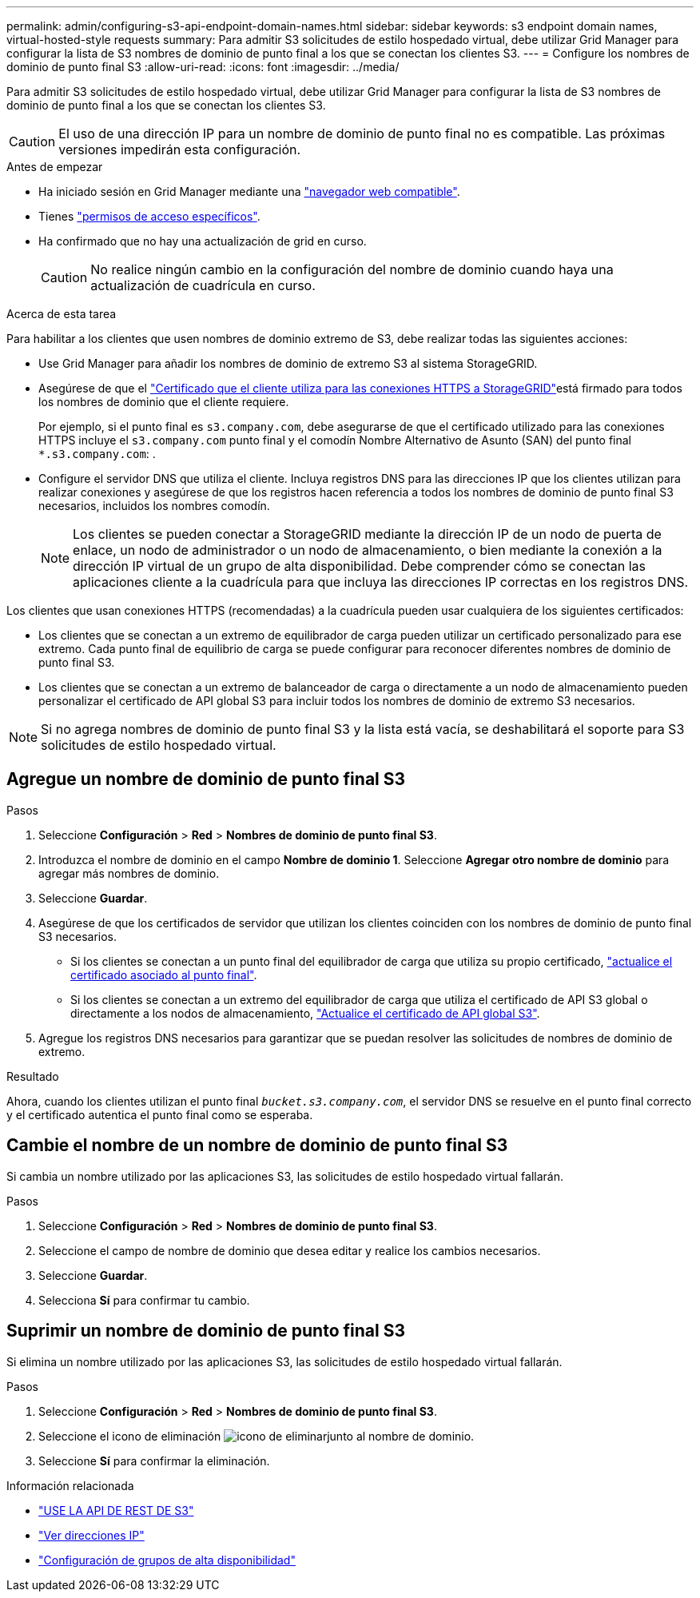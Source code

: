---
permalink: admin/configuring-s3-api-endpoint-domain-names.html 
sidebar: sidebar 
keywords: s3 endpoint domain names, virtual-hosted-style requests 
summary: Para admitir S3 solicitudes de estilo hospedado virtual, debe utilizar Grid Manager para configurar la lista de S3 nombres de dominio de punto final a los que se conectan los clientes S3. 
---
= Configure los nombres de dominio de punto final S3
:allow-uri-read: 
:icons: font
:imagesdir: ../media/


[role="lead"]
Para admitir S3 solicitudes de estilo hospedado virtual, debe utilizar Grid Manager para configurar la lista de S3 nombres de dominio de punto final a los que se conectan los clientes S3.


CAUTION: El uso de una dirección IP para un nombre de dominio de punto final no es compatible. Las próximas versiones impedirán esta configuración.

.Antes de empezar
* Ha iniciado sesión en Grid Manager mediante una link:../admin/web-browser-requirements.html["navegador web compatible"].
* Tienes link:../admin/admin-group-permissions.html["permisos de acceso específicos"].
* Ha confirmado que no hay una actualización de grid en curso.
+

CAUTION: No realice ningún cambio en la configuración del nombre de dominio cuando haya una actualización de cuadrícula en curso.



.Acerca de esta tarea
Para habilitar a los clientes que usen nombres de dominio extremo de S3, debe realizar todas las siguientes acciones:

* Use Grid Manager para añadir los nombres de dominio de extremo S3 al sistema StorageGRID.
* Asegúrese de que el link:../admin/configuring-administrator-client-certificates.html["Certificado que el cliente utiliza para las conexiones HTTPS a StorageGRID"]está firmado para todos los nombres de dominio que el cliente requiere.
+
Por ejemplo, si el punto final es `s3.company.com`, debe asegurarse de que el certificado utilizado para las conexiones HTTPS incluye el `s3.company.com` punto final y el comodín Nombre Alternativo de Asunto (SAN) del punto final `*.s3.company.com`: .

* Configure el servidor DNS que utiliza el cliente. Incluya registros DNS para las direcciones IP que los clientes utilizan para realizar conexiones y asegúrese de que los registros hacen referencia a todos los nombres de dominio de punto final S3 necesarios, incluidos los nombres comodín.
+

NOTE: Los clientes se pueden conectar a StorageGRID mediante la dirección IP de un nodo de puerta de enlace, un nodo de administrador o un nodo de almacenamiento, o bien mediante la conexión a la dirección IP virtual de un grupo de alta disponibilidad. Debe comprender cómo se conectan las aplicaciones cliente a la cuadrícula para que incluya las direcciones IP correctas en los registros DNS.



Los clientes que usan conexiones HTTPS (recomendadas) a la cuadrícula pueden usar cualquiera de los siguientes certificados:

* Los clientes que se conectan a un extremo de equilibrador de carga pueden utilizar un certificado personalizado para ese extremo. Cada punto final de equilibrio de carga se puede configurar para reconocer diferentes nombres de dominio de punto final S3.
* Los clientes que se conectan a un extremo de balanceador de carga o directamente a un nodo de almacenamiento pueden personalizar el certificado de API global S3 para incluir todos los nombres de dominio de extremo S3 necesarios.



NOTE: Si no agrega nombres de dominio de punto final S3 y la lista está vacía, se deshabilitará el soporte para S3 solicitudes de estilo hospedado virtual.



== Agregue un nombre de dominio de punto final S3

.Pasos
. Seleccione *Configuración* > *Red* > *Nombres de dominio de punto final S3*.
. Introduzca el nombre de dominio en el campo *Nombre de dominio 1*. Seleccione *Agregar otro nombre de dominio* para agregar más nombres de dominio.
. Seleccione *Guardar*.
. Asegúrese de que los certificados de servidor que utilizan los clientes coinciden con los nombres de dominio de punto final S3 necesarios.
+
** Si los clientes se conectan a un punto final del equilibrador de carga que utiliza su propio certificado, link:../admin/configuring-load-balancer-endpoints.html["actualice el certificado asociado al punto final"].
** Si los clientes se conectan a un extremo del equilibrador de carga que utiliza el certificado de API S3 global o directamente a los nodos de almacenamiento, link:../admin/use-s3-setup-wizard-steps.html["Actualice el certificado de API global S3"].


. Agregue los registros DNS necesarios para garantizar que se puedan resolver las solicitudes de nombres de dominio de extremo.


.Resultado
Ahora, cuando los clientes utilizan el punto final `_bucket.s3.company.com_`, el servidor DNS se resuelve en el punto final correcto y el certificado autentica el punto final como se esperaba.



== Cambie el nombre de un nombre de dominio de punto final S3

Si cambia un nombre utilizado por las aplicaciones S3, las solicitudes de estilo hospedado virtual fallarán.

.Pasos
. Seleccione *Configuración* > *Red* > *Nombres de dominio de punto final S3*.
. Seleccione el campo de nombre de dominio que desea editar y realice los cambios necesarios.
. Seleccione *Guardar*.
. Selecciona *Sí* para confirmar tu cambio.




== Suprimir un nombre de dominio de punto final S3

Si elimina un nombre utilizado por las aplicaciones S3, las solicitudes de estilo hospedado virtual fallarán.

.Pasos
. Seleccione *Configuración* > *Red* > *Nombres de dominio de punto final S3*.
. Seleccione el icono de eliminación image:../media/icon-x-to-remove.png["icono de eliminar"]junto al nombre de dominio.
. Seleccione *Sí* para confirmar la eliminación.


.Información relacionada
* link:../s3/index.html["USE LA API DE REST DE S3"]
* link:viewing-ip-addresses.html["Ver direcciones IP"]
* link:configure-high-availability-group.html["Configuración de grupos de alta disponibilidad"]

